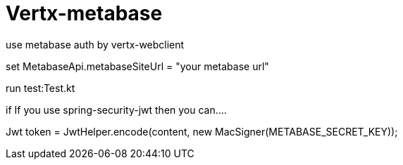 = Vertx-metabase

use metabase auth by vertx-webclient

set MetabaseApi.metabaseSiteUrl = "your metabase url"

run test:Test.kt


if If you use spring-security-jwt then you can....

Jwt token = JwtHelper.encode(content, new MacSigner(METABASE_SECRET_KEY));

